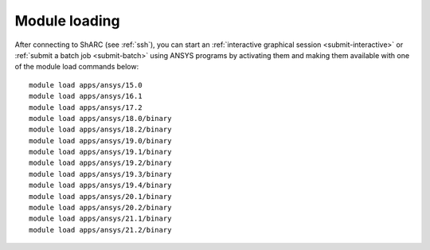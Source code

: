 
Module loading
-----------------

After connecting to ShARC (see :ref:`ssh`),  you can start an :ref:`interactive graphical session <submit-interactive>`
or :ref:`submit a batch job <submit-batch>` using ANSYS programs by activating them and making them available with one of the module load commands below: ::


  module load apps/ansys/15.0
  module load apps/ansys/16.1
  module load apps/ansys/17.2
  module load apps/ansys/18.0/binary
  module load apps/ansys/18.2/binary
  module load apps/ansys/19.0/binary
  module load apps/ansys/19.1/binary
  module load apps/ansys/19.2/binary
  module load apps/ansys/19.3/binary
  module load apps/ansys/19.4/binary
  module load apps/ansys/20.1/binary
  module load apps/ansys/20.2/binary
  module load apps/ansys/21.1/binary
  module load apps/ansys/21.2/binary
